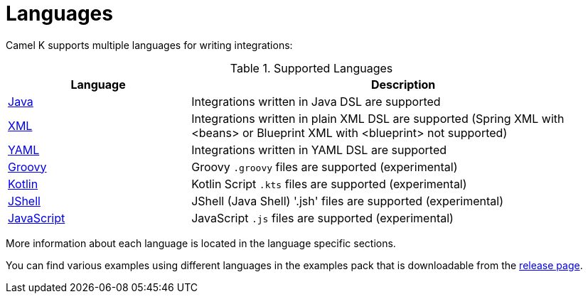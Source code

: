 [[languages]]
= Languages

Camel K supports multiple languages for writing integrations:

.Supported Languages
[options="header"]
[cols="30%,70%"]
|=======================
| Language			| Description
| xref:java.adoc[Java]                | Integrations written in Java DSL are supported
| xref:xml.adoc[XML]                  | Integrations written in plain XML DSL are supported (Spring XML with <beans> or Blueprint XML with <blueprint> not supported)
| xref:yaml.adoc[YAML]                | Integrations written in YAML DSL are supported
| xref:groovy.adoc[Groovy]            | Groovy `.groovy` files are supported (experimental)
| xref:kotlin.adoc[Kotlin]            | Kotlin Script `.kts` files are supported (experimental)
| xref:jsh.adoc[JShell]               | JShell (Java Shell) '.jsh' files are supported (experimental)
| xref:javascript.adoc[JavaScript]    | JavaScript `.js` files are supported (experimental)
|=======================

More information about each language is located in the language specific sections.

You can find various examples using different languages in the examples pack that is downloadable from the https://github.com/apache/camel-k/releases[release page].

